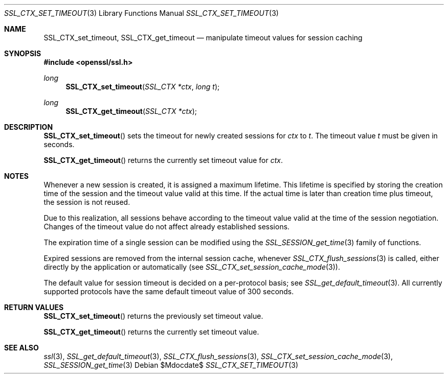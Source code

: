 .Dd $Mdocdate$
.Dt SSL_CTX_SET_TIMEOUT 3
.Os
.Sh NAME
.Nm SSL_CTX_set_timeout ,
.Nm SSL_CTX_get_timeout
.Nd manipulate timeout values for session caching
.Sh SYNOPSIS
.In openssl/ssl.h
.Ft long
.Fn SSL_CTX_set_timeout "SSL_CTX *ctx" "long t"
.Ft long
.Fn SSL_CTX_get_timeout "SSL_CTX *ctx"
.Sh DESCRIPTION
.Fn SSL_CTX_set_timeout
sets the timeout for newly created sessions for
.Fa ctx
to
.Fa t .
The timeout value
.Fa t
must be given in seconds.
.Pp
.Fn SSL_CTX_get_timeout
returns the currently set timeout value for
.Fa ctx .
.Sh NOTES
Whenever a new session is created, it is assigned a maximum lifetime.
This lifetime is specified by storing the creation time of the session and the
timeout value valid at this time.
If the actual time is later than creation time plus timeout,
the session is not reused.
.Pp
Due to this realization, all sessions behave according to the timeout value
valid at the time of the session negotiation.
Changes of the timeout value do not affect already established sessions.
.Pp
The expiration time of a single session can be modified using the
.Xr SSL_SESSION_get_time 3
family of functions.
.Pp
Expired sessions are removed from the internal session cache, whenever
.Xr SSL_CTX_flush_sessions 3
is called, either directly by the application or automatically (see
.Xr SSL_CTX_set_session_cache_mode 3 ) .
.Pp
The default value for session timeout is decided on a per-protocol basis; see
.Xr SSL_get_default_timeout 3 .
All currently supported protocols have the same default timeout value of 300
seconds.
.Sh RETURN VALUES
.Fn SSL_CTX_set_timeout
returns the previously set timeout value.
.Pp
.Fn SSL_CTX_get_timeout
returns the currently set timeout value.
.Sh SEE ALSO
.Xr ssl 3 ,
.Xr SSL_get_default_timeout 3 ,
.Xr SSL_CTX_flush_sessions 3 ,
.Xr SSL_CTX_set_session_cache_mode 3 ,
.Xr SSL_SESSION_get_time 3
